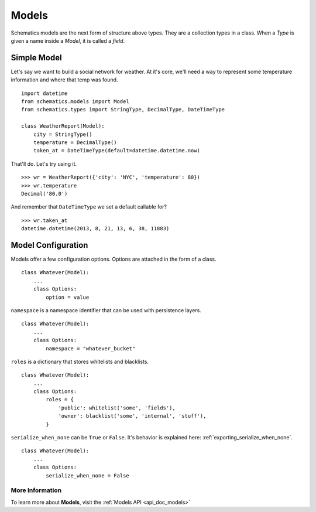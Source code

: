 .. _models:

======
Models
======

Schematics models are the next form of structure above types.  They are a
collection types in a class.  When a `Type` is given a name inside a `Model`, it
is called a `field`.


.. _simple_model:

Simple Model
============

Let's say we want to build a social network for weather.  At it's core, we'll
need a way to represent some temperature information and where that temp was
found.

::

  import datetime
  from schematics.models import Model
  from schematics.types import StringType, DecimalType, DateTimeType

  class WeatherReport(Model):
      city = StringType()
      temperature = DecimalType()
      taken_at = DateTimeType(default=datetime.datetime.now)

That'll do.  Let's try using it.

::

  >>> wr = WeatherReport({'city': 'NYC', 'temperature': 80})
  >>> wr.temperature
  Decimal('80.0')

And remember that ``DateTimeType`` we set a default callable for?

::

  >>> wr.taken_at
  datetime.datetime(2013, 8, 21, 13, 6, 38, 11883)


.. _model_configuration:

Model Configuration
===================

Models offer a few configuration options.  Options are attached in the form of a
class.

:: 

  class Whatever(Model):
      ...
      class Options:
          option = value

``namespace`` is a namespace identifier that can be used with persistence
layers.

:: 

  class Whatever(Model):
      ...
      class Options:
          namespace = "whatever_bucket"

``roles`` is a dictionary that stores whitelists and blacklists.

::

  class Whatever(Model):
      ...
      class Options:
          roles = {
              'public': whitelist('some', 'fields'),
              'owner': blacklist('some', 'internal', 'stuff'),
          }

``serialize_when_none`` can be ``True`` or ``False``.  It's behavior is
explained here: :ref:`exporting_serialize_when_none`.

::

  class Whatever(Model):
      ...
      class Options:
          serialize_when_none = False


More Information
~~~~~~~~~~~~~~~~

To learn more about **Models**, visit the :ref:`Models API <api_doc_models>`
